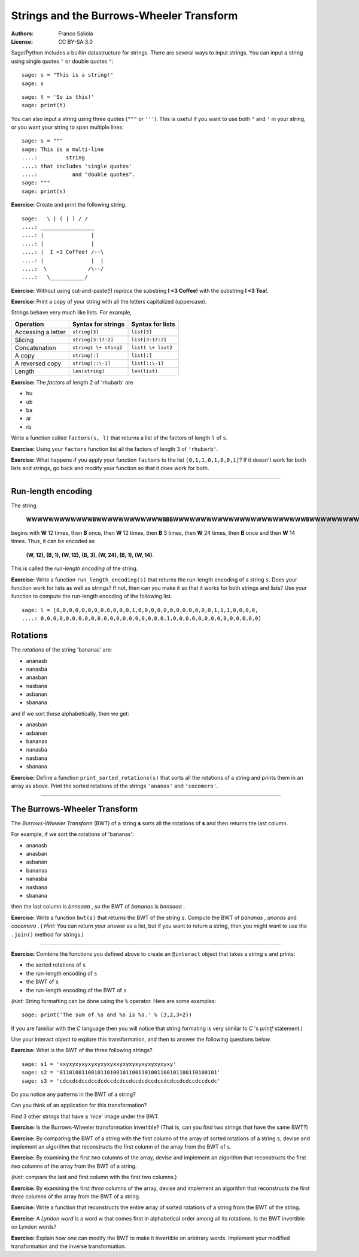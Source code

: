 .. -*- coding: utf-8 -*-
.. escape-backslashes
.. default-role:: math

Strings and the Burrows-Wheeler Transform
=========================================

:Authors:
    - Franco Saliola

:License: CC BY-SA 3.0

Sage/Python includes a builtin datastructure for strings. There are several ways
to input strings. You can input a string using single quotes ``'`` or double quotes
``"``:

::

    sage: s = "This is a string!"
    sage: s

::

    sage: t = 'So is this!'
    sage: print(t)

You can also input a string using three quotes (``"""`` or ``'''``). This is
useful if you want to use both ``"`` and ``'`` in your string, or you want your
string to span multiple lines:

::

    sage: s = """
    sage: This is a multi-line
    ....:         string
    ....: that includes 'single quotes'
    ....:           and "double quotes".
    sage: """
    sage: print(s)

**Exercise:** Create and print the following string.

::

    sage:   \ | ( | ) / /
    ....: _________________
    ....: |               |
    ....: |               |
    ....: |  I <3 Coffee! /--\ 
    ....: |               |  |
    ....:  \             /\--/
    ....:   \___________/

.. sagecell

**Exercise:** Without using cut-and-paste(!) *replace* the substring **I <3
Coffee!** with the substring **I <3 Tea!**.

.. sagecell

**Exercise:** Print a copy of your string with all the letters capitalized (uppercase).

.. sagecell

Strings behave very much like lists. For example,

================== ============================== ======================
**Operation**      **Syntax for strings**         **Syntax for lists**
Accessing a letter ``string[3]``                  ``list[3]``
Slicing            ``string[3:17:2]``             ``list[3:17:2]``
Concatenation      ``string1 \+ sting2``          ``list1 \+ list2``
A copy             ``string[:]``                  ``list[:]``
A reversed copy    ``string[::\-1]``              ``list[::\-1]``
Length             ``len(string)``                ``len(list)``
================== ============================== ======================

**Exercise:** The *factors* of length 2 of 'rhubarb' are

- hu
- ub
- ba
- ar
- rb

Write a function called ``factors(s, l)`` that returns a list of the factors of
length ``l`` of ``s``.

.. sagecell

**Exercise:** Using your ``factors`` function list all the factors of length 3 of ``'rhubarb'``.

.. sagecell

**Exercise:** What happens if you apply your function ``factors`` to the list
``[0,1,1,0,1,0,0,1]``? If it doesn't work for both lists and strings, go back
and modify your function so that it does work for both.

.. sagecell

----

Run-length encoding
-------------------

The string

    **WWWWWWWWWWWWBWWWWWWWWWWWWBBBWWWWWWWWWWWWWWWWWWWWWWWWBWWWWWWWWWWWWWW**

begins with **W** 12 times, then **B** once, then **W** 12 times, then **B** 3
times, then **W** 24 times, then **B** once and then **W** 14 times. Thus, it
can be encoded as

    **(W, 12), (B, 1), (W, 12), (B, 3), (W, 24), (B, 1), (W, 14)**.

This is called the  *run-length encoding*  of the string.

**Exercise:** Write a function ``run_length_encoding(s)`` that returns the
run-length encoding of a string ``s``. Does your function work for lists as well as
strings? If not, then can you make it so that it works for both strings and
lists? Use your function to compute the run-length encoding of the following
list.

::

    sage: l = [0,0,0,0,0,0,0,0,0,0,0,0,1,0,0,0,0,0,0,0,0,0,0,0,0,1,1,1,0,0,0,0,
    ....: 0,0,0,0,0,0,0,0,0,0,0,0,0,0,0,0,0,0,0,0,1,0,0,0,0,0,0,0,0,0,0,0,0,0,0]

.. sagecell


Rotations
---------

The  *rotations*  of the string 'bananas' are:

- ananasb
- nanasba
- anasban
- nasbana
- asbanan
- sbanana

and if we sort these alphabetically, then we get:

- anasban
- asbanan
- bananas
- nanasba
- nasbana
- sbanana

**Exercise:** Define a function ``print_sorted_rotations(s)`` that sorts all
the rotations of a string and prints them in an array as above. Print the
sorted rotations of the strings ``'ananas'``  and ``'cocomero'``.

.. sagecell

----

The Burrows\-Wheeler Transform
------------------------------

The  *Burrows\-Wheeler Transform*  (BWT) of a string **s** sorts all the
rotations of **s** and then returns the last column.

For example, if we sort the rotations of 'bananas':

- ananasb
- anasban
- asbanan
- bananas
- nanasba
- nasbana
- sbanana

then the last column is  *bnnsaaa* , so the BWT of  *bananas* is  *bnnsaaa* .

**Exercise:** Write a function ``bwt(s)`` that returns the BWT of the string
``s``. Compute the BWT of  *bananas* ,  *ananas*  and  *cocomero* . ( *Hint:*
You can return your answer as a list, but if you want to return a string, then
you might want to use the ``.join()`` method for strings.)

.. sagecell

----

**Exercise:** Combine the functions you defined above to create an
``@interact`` object that takes a string ``s`` and prints:

-  the sorted rotations of  ``s``
- the run-length encoding of  ``s``
- the BWT of  ``s``
- the run-length encoding of the BWT of  ``s``

(*hint:*  String formatting can be done using the ``%`` operator. Here are some examples:

::

    sage: print('The sum of %s and %s is %s.' % (3,2,3+2))

If you are familiar with  the *C* language then you will notice that string
formating is very similar to  *C* 's  *printf* statement.)

Use your interact object to explore this transformation, and then to answer the
following questions below.

**Exercise:** What is the BWT of the three following strings?

::

    sage: s1 = 'xxyxyxyxyxyxyxyxyxxyxyxyxyxyxyxyxyxy'
    sage: s2 = '01101001100101101001011001101001100101100110100101'
    sage: s3 = 'cdccdcdccdccdcdccdcdccdccdcdccdccdcdccdcdccdccdcdc'


Do you notice any patterns in the BWT of a string?

.. sagecell

Can you think of an application for this transformation?

.. sagecell

Find 3 other strings that have a 'nice' image under the BWT.

.. sagecell

**Exercise:** Is the Burrows-Wheeler transformation invertible? (That is, can
you find two strings that have the same BWT?)

.. sagecell

**Exercise:** By comparing the BWT of a string with the first column of the
array of sorted rotations of a string ``s``, devise and implement an algorithm
that reconstructs the first column of the array from the BWT of ``s``.

.. sagecell

**Exercise:** By examining the first  *two*  columns of the array, devise and
implement an algorithm that reconstructs the first  *two*  columns of the array
from the BWT of a string.

.. sagecell

(*hint:*  compare the last and first column with the first two columns.)

**Exercise:** By examining the first  *three*  columns of the array, devise and
implement an algorithm that reconstructs the first  *three*  columns of the
array from the BWT of a string.

.. sagecell

**Exercise:** Write a function that reconstructs the entire array of sorted
rotations of a string from the BWT of the string.

.. sagecell

**Exercise:** A  *Lyndon word*  is a word w that comes first in alphabetical
order among all its rotations. Is the BWT invertible on Lyndon words?

.. sagecell

**Exercise:** Explain how one can modify the BWT to make it invertible on
arbitrary words. Implement your modified transformation and the inverse
transformation.

.. sagecell

